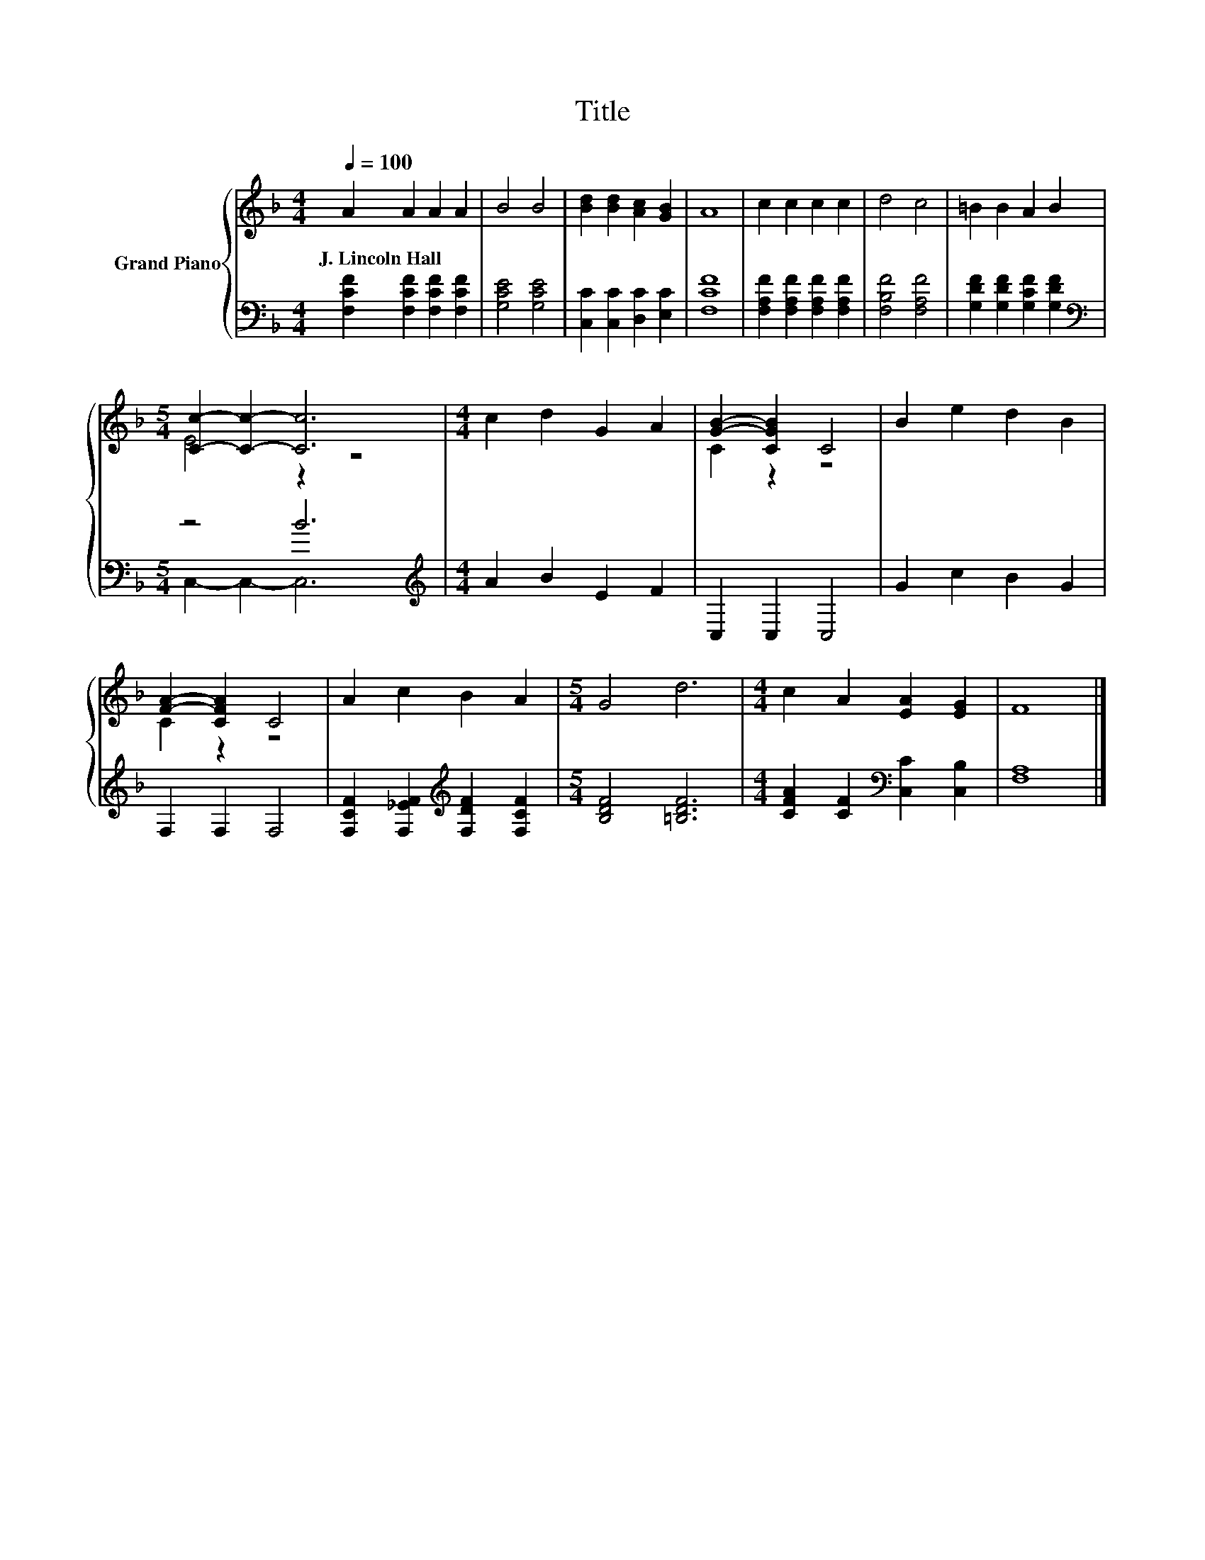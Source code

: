 X:1
T:Title
%%score { ( 1 3 ) | ( 2 4 ) }
L:1/8
Q:1/4=100
M:4/4
K:F
V:1 treble nm="Grand Piano"
V:3 treble 
V:2 bass 
V:4 bass 
V:1
 A2 A2 A2 A2 | B4 B4 | [Bd]2 [Bd]2 [Ac]2 [GB]2 | A8 | c2 c2 c2 c2 | d4 c4 | =B2 B2 A2 B2 | %7
w: J.~Lincoln~Hall * * *|||||||
[M:5/4] [Cc]2- [Cc]2- [Cc]6 |[M:4/4] c2 d2 G2 A2 | [GB]2- [CGB]2 C4 | B2 e2 d2 B2 | %11
w: ||||
 [FA]2- [CFA]2 C4 | A2 c2 B2 A2 |[M:5/4] G4 d6 |[M:4/4] c2 A2 [EA]2 [EG]2 | F8 |] %16
w: |||||
V:2
 [F,CF]2 [F,CF]2 [F,CF]2 [F,CF]2 | [G,CE]4 [G,CE]4 | [C,C]2 [C,C]2 [D,C]2 [E,C]2 | [F,CF]8 | %4
 [F,A,F]2 [F,A,F]2 [F,A,F]2 [F,A,F]2 | [F,B,F]4 [F,A,F]4 | [G,DF]2 [G,DF]2 [G,CF]2 [G,DF]2 | %7
[M:5/4][K:bass] z4 B6 |[M:4/4][K:treble] A2 B2 E2 F2 | C,2 C,2 C,4 | G2 c2 B2 G2 | F,2 F,2 F,4 | %12
 [F,CF]2 [F,_EF]2[K:treble] [F,DF]2 [F,CF]2 |[M:5/4] [B,DF]4 [=B,DF]6 | %14
[M:4/4] [CFA]2 [CF]2[K:bass] [C,C]2 [C,B,]2 | [F,A,]8 |] %16
V:3
 x8 | x8 | x8 | x8 | x8 | x8 | x8 |[M:5/4] E4 z2 z4 |[M:4/4] x8 | C2 z2 z4 | x8 | C2 z2 z4 | x8 | %13
[M:5/4] x10 |[M:4/4] x8 | x8 |] %16
V:4
 x8 | x8 | x8 | x8 | x8 | x8 | x8 |[M:5/4][K:bass] C,2- C,2- C,6 |[M:4/4][K:treble] x8 | x8 | x8 | %11
 x8 | x4[K:treble] x4 |[M:5/4] x10 |[M:4/4] x4[K:bass] x4 | x8 |] %16

